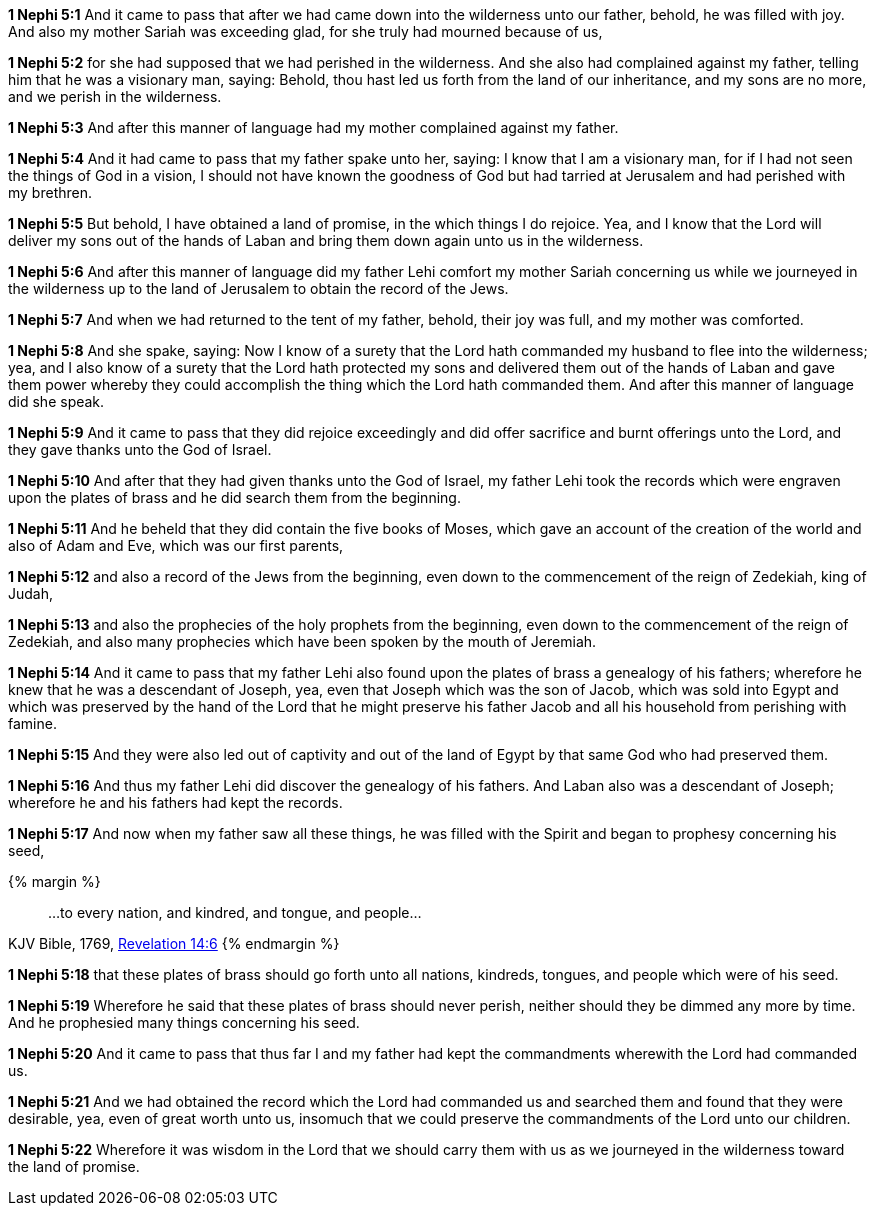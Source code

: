 *1 Nephi 5:1* And it came to pass that after we had came down into the wilderness unto our father, behold, he was filled with joy. And also my mother Sariah was exceeding glad, for she truly had mourned because of us,

*1 Nephi 5:2* for she had supposed that we had perished in the wilderness. And she also had complained against my father, telling him that he was a visionary man, saying: Behold, thou hast led us forth from the land of our inheritance, and my sons are no more, and we perish in the wilderness.

*1 Nephi 5:3* And after this manner of language had my mother complained against my father.

*1 Nephi 5:4* And it had came to pass that my father spake unto her, saying: I know that I am a visionary man, for if I had not seen the things of God in a vision, I should not have known the goodness of God but had tarried at Jerusalem and had perished with my brethren.

*1 Nephi 5:5* But behold, I have obtained a land of promise, in the which things I do rejoice. Yea, and I know that the Lord will deliver my sons out of the hands of Laban and bring them down again unto us in the wilderness.

*1 Nephi 5:6* And after this manner of language did my father Lehi comfort my mother Sariah concerning us while we journeyed in the wilderness up to the land of Jerusalem to obtain the record of the Jews.

*1 Nephi 5:7* And when we had returned to the tent of my father, behold, their joy was full, and my mother was comforted.

*1 Nephi 5:8* And she spake, saying: Now I know of a surety that the Lord hath commanded my husband to flee into the wilderness; yea, and I also know of a surety that the Lord hath protected my sons and delivered them out of the hands of Laban and gave them power whereby they could accomplish the thing which the Lord hath commanded them. And after this manner of language did she speak.

*1 Nephi 5:9* And it came to pass that they did rejoice exceedingly and did offer sacrifice and burnt offerings unto the Lord, and they gave thanks unto the God of Israel.

*1 Nephi 5:10* And after that they had given thanks unto the God of Israel, my father Lehi took the records which were engraven upon the plates of brass and he did search them from the beginning.

*1 Nephi 5:11* And he beheld that they did contain the five books of Moses, which gave an account of the creation of the world and also of Adam and Eve, which was our first parents,

*1 Nephi 5:12* and also a record of the Jews from the beginning, even down to the commencement of the reign of Zedekiah, king of Judah,

*1 Nephi 5:13* and also the prophecies of the holy prophets from the beginning, even down to the commencement of the reign of Zedekiah, and also many prophecies which have been spoken by the mouth of Jeremiah.

*1 Nephi 5:14* And it came to pass that my father Lehi also found upon the plates of brass a genealogy of his fathers; wherefore he knew that he was a descendant of Joseph, yea, even that Joseph which was the son of Jacob, which was sold into Egypt and which was preserved by the hand of the Lord that he might preserve his father Jacob and all his household from perishing with famine.

*1 Nephi 5:15* And they were also led out of captivity and out of the land of Egypt by that same God who had preserved them.

*1 Nephi 5:16* And thus my father Lehi did discover the genealogy of his fathers. And Laban also was a descendant of Joseph; wherefore he and his fathers had kept the records.

*1 Nephi 5:17* And now when my father saw all these things, he was filled with the Spirit and began to prophesy concerning his seed,

{% margin %}
____
...to every nation, and kindred, and tongue, and people...
____
[small]#KJV Bible, 1769, http://www.kingjamesbibleonline.org/Revelation-Chapter-14/[Revelation 14:6]#
{% endmargin %}

*1 Nephi 5:18* that these plates of brass should go forth unto [highlight-orange]#all nations, kindreds, tongues, and people# which were of his seed.

*1 Nephi 5:19* Wherefore he said that these plates of brass should never perish, neither should they be dimmed any more by time. And he prophesied many things concerning his seed.

*1 Nephi 5:20* And it came to pass that thus far I and my father had kept the commandments wherewith the Lord had commanded us.

*1 Nephi 5:21* And we had obtained the record which the Lord had commanded us and searched them and found that they were desirable, yea, even of great worth unto us, insomuch that we could preserve the commandments of the Lord unto our children.

*1 Nephi 5:22* Wherefore it was wisdom in the Lord that we should carry them with us as we journeyed in the wilderness toward the land of promise.


